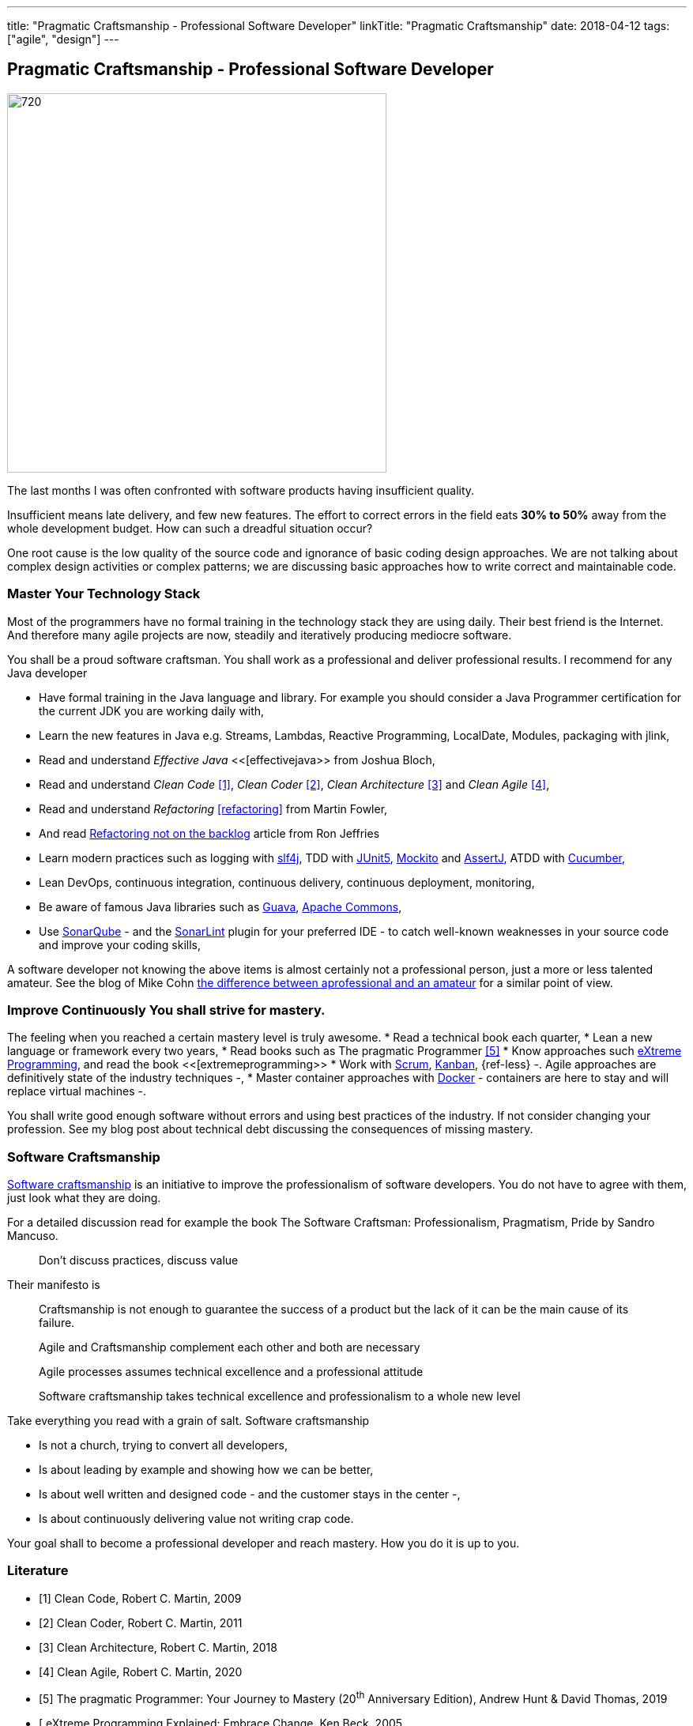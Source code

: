 ---
title: "Pragmatic Craftsmanship - Professional Software Developer"
linkTitle: "Pragmatic Craftsmanship"
date: 2018-04-12
tags: ["agile", "design"]
---

== Pragmatic Craftsmanship - Professional Software Developer
:author: Marcel Baumann
:email: <marcel.baumann@tangly.net>
:homepage: https://www.tangly.net/
:company: https://www.tangly.net/[tangly llc]
:copyright: CC-BY-SA 4.0

image::2018-04-01-head.png[720, 480, role=left]
The last months I was often confronted with software products having insufficient quality.

Insufficient means late delivery, and few new features.
The effort to correct errors in the field eats *30% to 50%* away from the whole development budget.
How can such a dreadful situation occur?

One root cause is the low quality of the source code and ignorance of basic coding design approaches.
We are not talking about complex design activities or complex patterns; we are discussing basic approaches how to write correct and maintainable code.

=== Master Your Technology Stack

Most of the programmers have no formal training in the technology stack they are using daily.
Their best friend is the Internet.
And therefore many agile projects are now, steadily and iteratively producing mediocre software.

You shall be a proud software craftsman.
You shall work as a professional and deliver professional results.
I recommend for any Java developer

* Have formal training in the Java language and library.
For example you should consider a Java Programmer certification for the current JDK you are working daily with,
* Learn the new features in Java e.g. Streams, Lambdas, Reactive Programming, LocalDate, Modules, packaging with jlink,
* Read and understand _Effective Java_ <<[effectivejava>> from Joshua Bloch,
* Read and understand _Clean Code_ <<cleancode>>, _Clean Coder_ <<cleancoder>>, _Clean Architecture_ <<cleanarchitecture>> and _Clean Agile_ <<cleanagile>>,
* Read and understand _Refactoring_ <<refactoring>> from Martin Fowler,
* And read https://ronjeffries.com/xprog/articles/refactoring-not-on-the-backlog/[Refactoring not on the backlog] article from Ron Jeffries
* Learn modern practices such as logging with https://www.slf4j.org/[slf4j], TDD with https://junit.org/junit5/[JUnit5], http://site.mockito.org/[Mockito] and
 http://joel-costigliola.github.io/assertj/[AssertJ], ATDD with https://cucumber.io/[Cucumber],
* Lean DevOps, continuous integration, continuous delivery, continuous deployment, monitoring,
* Be aware of famous Java libraries such as https://github.com/google/guava[Guava], https://commons.apache.org/[Apache Commons],
* Use https://www.sonarqube.org/[SonarQube] - and the https://www.sonarlint.org/[SonarLint] plugin for your preferred IDE - to catch well-known weaknesses in
 your source code and improve your coding skills,

A software developer not knowing the above items is almost certainly not a professional person, just a more or less talented amateur.
See the blog of Mike Cohn
https://www.mountaingoatsoftware.com/blog/the-difference-between-a-professional-and-an-amateur[the difference between aprofessional and an amateur] for a similar point of view.

=== Improve Continuously You shall strive for mastery.

The feeling when you reached a certain mastery level is truly awesome.
* Read a technical book each quarter,
* Lean a new language or framework every two years,
* Read books such as The pragmatic Programmer <<pragmaticprogrammer>>
* Know approaches such http://www.extremeprogramming.org/[eXtreme Programming], and read the book <<[extremeprogramming>>
* Work with https://www.scrumguides.org/[Scrum], https://en.wikipedia.org/wiki/Kanban[Kanban], {ref-less} -.
Agile approaches are definitively state of the industry techniques -,
* Master container approaches with https://www.docker.com/[Docker] - containers are here to stay and will replace virtual machines -.

You shall write good enough software without errors and using best practices of the industry.
If not consider changing your profession.
See my blog post about technical debt discussing the consequences of missing mastery.

=== Software Craftsmanship

https://en.wikipedia.org/wiki/Software_craftsmanship[Software craftsmanship] is an initiative to improve the professionalism of software developers.
You do not have to agree with them, just look what they are doing.

For a detailed discussion read for example the book The Software Craftsman: Professionalism, Pragmatism, Pride by Sandro Mancuso.

[quote]
____
Don’t discuss practices, discuss value
____

Their manifesto is

[quote]
____
Craftsmanship is not enough to guarantee the success of a product but the lack of it can be the main cause of its failure.

Agile and Craftsmanship complement each other and both are necessary

Agile processes assumes technical excellence and a professional attitude

Software craftsmanship takes technical excellence and professionalism to a whole new level
____

Take everything you read with a grain of salt.
Software craftsmanship

* Is not a church, trying to convert all developers,
* Is about leading by example and showing how we can be better,
* Is about well written and designed code - and the customer stays in the center -,
* Is about continuously delivering value not writing crap code.

Your goal shall to become a professional developer and reach mastery.
How you do it is up to you.

[bibliography]
=== Literature

- [[[cleancode, 1]]] Clean Code, Robert C. Martin, 2009
- [[[cleancoder, 2]]] Clean Coder, Robert C. Martin, 2011
- [[[cleanarchitecture, 3]]] Clean Architecture, Robert C. Martin, 2018
- [[[cleanagile, 4]]] Clean Agile, Robert C. Martin, 2020
- [[[pragmaticprogrammer, 5]]] The pragmatic Programmer: Your Journey to Mastery (20^th^ Anniversary Edition), Andrew Hunt & David Thomas, 2019
- [[[extremeprogramming, 6]] eXtreme Programming Explained: Embrace Change, Ken Beck, 2005
- [[[softwarecraftsman, 7]]] The Software Craftsman: Professionalism Pragmatism Pride, Sandro Mancuso, 2015
- [[[effectivejava, 8]] Effective Java: Best Practices for the Java Platform (3^rd^ Edition), Joshua Bloch, 2018
- [[[refactoring, 9]] Refactoring: Improving the Design of Existing Code (2^nd^ Edition), Martin Fowler, 2018
